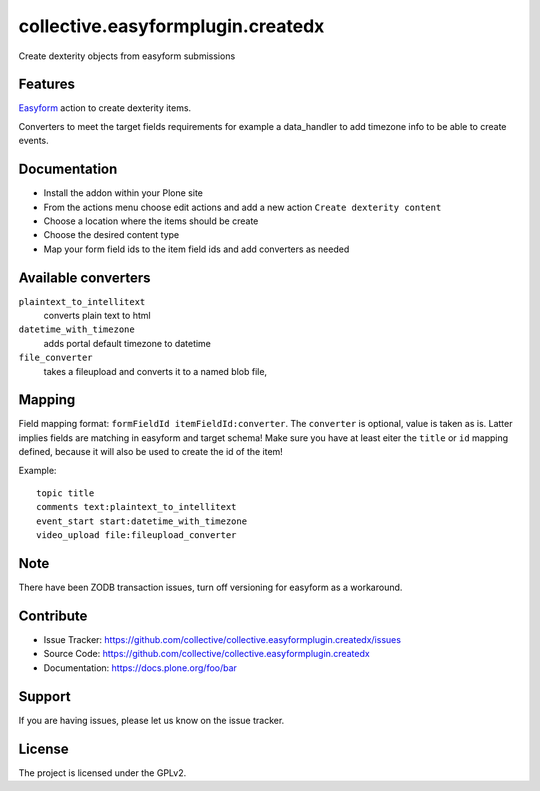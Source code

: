 ==================================
collective.easyformplugin.createdx
==================================

Create dexterity objects from easyform submissions

Features
--------

`Easyform <https://pypi.org/project/collective.easyform/>`_ action to create dexterity items.

Converters to meet the target fields requirements for example a data_handler to add timezone info to be able to create events.


Documentation
-------------

- Install the addon within your Plone site
- From the actions menu choose edit actions and add a new action
  ``Create dexterity content``
- Choose a location where the items should be create
- Choose the desired content type
- Map your form field ids to the item field ids and add converters as needed


Available converters
--------------------

``plaintext_to_intellitext``
  converts plain text to html

``datetime_with_timezone``
  adds portal default timezone to datetime

``file_converter``
  takes a fileupload and converts it to a named blob file,



Mapping
-------

Field mapping format: ``formFieldId itemFieldId:converter``.
The ``converter`` is optional, value is taken as is.
Latter implies fields are matching in easyform and target schema!
Make sure you have at least eiter the ``title`` or ``id`` mapping defined, because it will also be used to create the id of the item!

Example::

    topic title
    comments text:plaintext_to_intellitext
    event_start start:datetime_with_timezone
    video_upload file:fileupload_converter


Note
----

There have been ZODB transaction issues, turn off versioning for easyform as a workaround.

Contribute
----------

- Issue Tracker: https://github.com/collective/collective.easyformplugin.createdx/issues
- Source Code: https://github.com/collective/collective.easyformplugin.createdx
- Documentation: https://docs.plone.org/foo/bar


Support
-------

If you are having issues, please let us know on the issue tracker.


License
-------

The project is licensed under the GPLv2.
